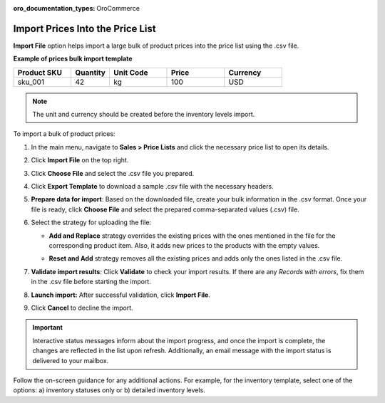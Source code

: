 :oro_documentation_types: OroCommerce

.. _import-price-lists:

Import Prices Into the Price List
=================================

**Import File** option helps import a large bulk of product prices into the price list using the .csv file.

**Example of prices bulk import template**

.. container:: scroll-table

   .. csv-table::
      :header: "Product SKU","Quantity","Unit Code","Price","Currency"
      :widths: 15, 10, 15, 15, 15

      "sku_001", 42, "kg", 100, "USD"

.. note:: The unit and currency should be created before the inventory levels import.

To import a bulk of product prices:

1. In the main menu, navigate to **Sales > Price Lists** and click the necessary price list to open its details.

2. Click **Import File** on the top right.

3. Click **Choose File** and select the .csv file you prepared.

4. Click **Export Template** to download a sample .csv file with the necessary headers.

5. **Prepare data for import**: Based on the downloaded file, create your bulk information in the .csv format. Once your file is ready, click **Choose File** and select the prepared comma-separated values (.csv) file.

6. Select the strategy for uploading the file:

   * **Add and Replace** strategy overrides the existing prices with the ones mentioned in the file for the corresponding product item. Also, it adds new prices to the products with the empty values.

   * **Reset and Add** strategy removes all the existing prices and adds only the ones listed in the .csv file.

     .. image:: /user/img/sales/pricelist/import_price_list.png

7. **Validate import results**: Click **Validate** to check your import results. If there are any *Records with errors*, fix them in the .csv file before starting the import.

8. **Launch import:** After successful validation, click **Import File**.

9. Click **Cancel** to decline the import.

.. important:: Interactive status messages inform about the import progress, and once the import is complete, the changes are reflected in the list upon refresh. Additionally, an email message with the import status is delivered to your mailbox.

Follow the on-screen guidance for any additional actions. For example, for the inventory template, select one of the options: a) inventory statuses only or b) detailed inventory levels.

.. raw:: HTML

   <iframe width="560" height="315" src="https://www.youtube.com/embed/shpqpFao6bA" frameborder="0" allowfullscreen></iframe>

.. finish
